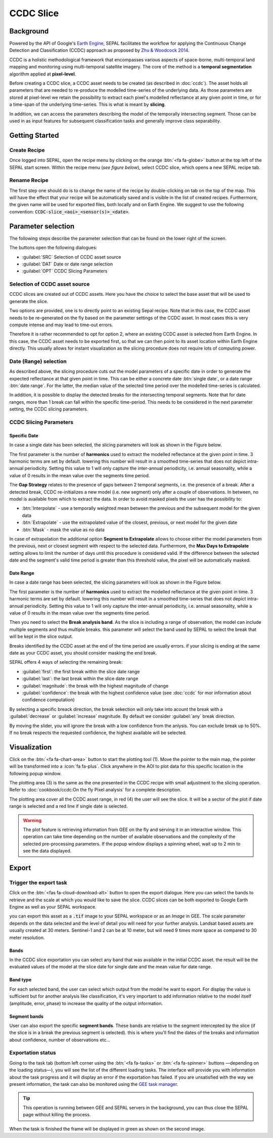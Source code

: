 CCDC Slice
==========

Background
------------

Powered by the API of Google's `Earth Engine <https://earthengine.google.com/>`_, SEPAL facilitates the workflow for applying the Continuous Change Detection and Classification (CCDC) approach as proposed by `Zhu & Woodcock 2014 <https://www.sciencedirect.com/science/article/pii/S0034425714000248>`_.

CCDC is a holistic methodological framework that encompasses various aspects of space-borne, multi-temporal land mapping and monitoring using multi-temporal satellite imagery. The core of the method is a **temporal segmentation** algorithm applied at **pixel-level**.

Before creating a CCDC slice, a CCDC asset needs to be created (as described in :doc:`ccdc`). The asset holds all parameters that are needed to re-produce the modelled time-series of the underlying data. As those parameters are stored at pixel-level we retain the possibility to extract each pixel's modelled reflectance at any given point in time, or for a time-span of the underlying time-series. This is what is meant by **slicing**.

In addition, we can access the parameters describing the model of the temporally intersecting segment. Those can be used in as input features for subsequent classification tasks and generally improve class separability.

Getting Started
---------------

Create Recipe
^^^^^^^^^^^^^^

Once logged into SEPAL, open the recipe menu by clicking on the orange :btn:`<fa fa-globe>` button at the top left of the SEPAL start screen. Within the recipe menu (*see figure below*), select CCDC slice, which opens a new SEPAL recipe tab.

.. thumbnail:: ../_images/cookbook/ccdc_slice/recipe_selection.png
    :group: recipe-ccdc-slice
    :title: Selection menu for SEPAL recipes
    :width: 60%
    :align: center

Rename Recipe
^^^^^^^^^^^^^

The first step one should do is to change the name of the recipe by double-clicking on tab on the top of the map. This will have the effect that your recipe will be automatically saved and is visible in the list of created recipes. Furthermore, the given name will be used for exported files, both locally and on Earth Engine. We suggest to use the following convention: :code:`CCDC-slice_<aoi>_<sensor(s)>_<date>`.

.. thumbnail:: ../_images/cookbook/ccdc_slice/recipe_unnamed.png
    :title: CCDC asset default title
    :width: 40%

.. thumbnail:: ../_images/cookbook/ccdc_slice/recipe_renamed.png
    :title: CCDC assed modified title
    :width: 40%

Parameter selection
-------------------

The following steps describe the parameter selection that can be found on the lower right of the screen.

.. thumbnail:: ../_images/cookbook/ccdc_slice/ccdc_slice_start_screen.png
    :group: recipe-ccdc-slice
    :title: CCDC slice parameters

.. line-break::

The buttons open the following dialogues:

-   :guilabel:`SRC` Selection of CCDC asset source
-   :guilabel:`DAT` Date or date range selection
-   :guilabel:`OPT` CCDC Slicing Parameters


Selection of CCDC asset source
^^^^^^^^^^^^^^^^^^^^^^^^^^^^^^

CCDC slices are created out of CCDC assets. Here you have the choice to select the base asset that will be used to generate the slice.

Two options are provided, one is to directly point to an existing Sepal recipe. Note that in this case, the CCDC asset needs to be re-generated on the fly based on the parameter settings of the CCDC asset. In most cases this is very compute intense and may lead to time-out errors.

Therefore it is rather recommended to opt for option 2, where an existing CCDC asset is selected from Earth Engine. In this case, the CCDC asset needs to be exported first, so that we can then point to its asset location within Earth Engine directly. This usually allows for instant visualization as the slicing procedure does not require lots of computing power.


Date (Range) selection
^^^^^^^^^^^^^^^^^^^^^^

As described above, the slicing procedure cuts out the model parameters of a specific date in order to generate the expected reflectance at that given point in time. This can be either a concrete date :btn:`single date`, or a date range :btn:`date range`. For the latter, the median value of the selected time period over the modelled time-series is calculated.

In addition, it is possible to display the detected breaks for the intersecting temporal segments. Note that for date ranges, more than 1 break can fall within the specific time-period. This needs to be considered in the next parameter setting, the CCDC slicing parameters.

.. thumbnail:: ../_images/cookbook/ccdc_slice/date_selection.png
    :group: recipe-ccdc-slice
    :title: date selection parameter

CCDC Slicing Parameters
^^^^^^^^^^^^^^^^^^^^^^^

Specific Date
"""""""""""""

In case a single date has been selected, the slicing parameters will look as shown in the Figure below.

.. thumbnail:: ../_images/cookbook/ccdc_slice/ccdc_slice_date_parameters.png
    :group: recipe-ccdc-slice
    :title: Selection menu for CCDC slice parameters
    :align: center

The first parameter is the number of **harmonics** used to extract the modelled reflectance at the given point in time. 3 harmonic terms are set by default. lowering this number will result in a smoothed time-series that does not depict intra-annual periodicity. Setting this value to 1 will only capture the inter-annual periodicity, i.e. annual seasonality, while a value of 0 results in the mean value over the segments time period.

The **Gap Strategy** relates to the presence of gaps between 2 temporal segments, i.e. the presence of a break. After a detected break, CCDC re-initializes a new model (i.e. new segment) only after a couple of observations. In between, no model is available from which to extract the data. In order to avoid masked pixels the user has the possibility to:

-   :btn:`Interpolate` - use a temporally weighted mean between the previous and the subsequent model for the given data
-   :btn:`Extrapolate` - use the extrapolated value of the closest, previous, or next model for the given date
-   :btn:`Mask` - mask the value as no data

In case of extrapolation the additional option **Segment to Extrapolate** allows to choose either the model parameters from the previous, next or closest segment with respect to the selected data. Furthermore, the **Max Days to Extrapolate** setting allows to limit the number of days until this procedure is considered valid. If the difference between the selected date and the segment's valid time period is greater than this threshold value, the pixel will be automatically masked.

Date Range
""""""""""

In case a date range has been selected, the slicing parameters will look as shown in the Figure below.

.. thumbnail:: ../_images/cookbook/ccdc_slice/ccdc_slice_date_range_parameters.png
    :group: recipe-ccdc-slice
    :title: Selection menu for CCDC slice parameters - date range
    :align: center

The first parameter is the number of **harmonics** used to extract the modelled reflectance at the given point in time. 3 harmonic terms are set by default. lowering this number will result in a smoothed time-series that does not depict intra-annual periodicity. Setting this value to 1 will only capture the inter-annual periodicity, i.e. annual seasonality, while a value of 0 results in the mean value over the segments time period.

Then you need to select the **Break analysis band**. As the slice is including a range of observation, the model can include multiple segments and thus multiple breaks. this parameter will select the band used by SEPAL to select the break that will be kept in the slice output.

Breaks identified by the CCDC asset at the end of the time period are usually errors. if your slicing is ending at the same date as your CCDC asset, you should consider masking the end break.

SEPAL offers 4 ways of selecting the remaining break:

- :guilabel:`first`: the first break within the slice date range
- :guilabel:`last`: the last break within the slice date range
- :guilabel:`magnitude`: the break with the highest magnitude of change
- :guilabel:`confidence`: the break with the highest confidence value (see :doc:`ccdc` for mor information about confidence computation)

By selecting a specific breack direction, the break sekection will only take into acount the break with a :guilabel:`decrease` or :guilabel:`increase` magnitude. By default we consider :guilabel:`any` break direction.

By moving the slider, you will ignore the break with a low confidence from the anlysis. You can exclude break up to 50%. If no break respects the requested confidence, the highest available will be selected.

Visualization
-------------

Click on the :btn:`<fa fa-chart-area>` button to start the plotting tool (1). Move the pointer to the main map, the pointer will be transformed into a :icon:`fa fa-plus`. Click anywhere in the AOI to plot data for this specific location in the following popup window.

The plotting area (3) is the same as the one presented in the CCDC recipe with small adjustment to the slicing operation. Refer to :doc:`cookbook/ccdc:On the fly Pixel analysis` for a complete description.

The plotting area cover all the CCDC asset range, in red (4) the user will see the slice. It will be a sector of the plot if date range is selected and a red line if single date is selected.

.. thumbnail:: ../_images/cookbook/ccdc_slice/pixel_analysis.png
    :title: Pixel Analysis of a date range slice of a CCDC asset
    :group: recipe-ccdc-slice

.. warning::

    The plot feature is retrieving information from GEE on the fly and serving it in an interactive window. This operation can take time depending on the number of available observations and the complexity of the selected pre-processing parameters. If the popup window displays a spinning wheel, wait up to 2 min to see the data displayed.

Export
------

Trigger the export task
^^^^^^^^^^^^^^^^^^^^^^^

Click on the :btn:`<fas fa-cloud-download-alt>` button to open the export dialogue. Here you can select the bands to retrieve and the scale at which you would like to save the slice. CCDC slices can be both exported to Google Earth Engine as well as your SEPAL workspace.

you can export this asset as a :code:`.tif` image to your SEPAL workspace or as an *Image* in GEE.
The scale parameter depends on the data selected and the level of detail you will need for your further analysis. Landsat based assets are usually created at 30 meters. Sentinel-1 and 2 can be at 10 meter, but will need 9 times more space as compared to 30 meter resolution.

Bands
"""""

In the CCDC slice exportation you can select any band that was available in the initial CCDC asset. the result will be the evaluated values of the model at the slice date for single date and the mean value for date range.

Band type
"""""""""

For each selected band, the user can select which output from the model he want to export. For display the value is sufficient but for another analysis like classification, it's very important to add information relative to the model itself (amplitude, error, phase) to increase the quality of the output information.

Segment bands
"""""""""""""

User can also export the specific **segment bands**. These bands are relative to the segment intercepted by the slice (if the slice is in a break the previous segment is selected). this is where you'll find the dates of the breaks and information about confidence, number of observations etc...

.. thumbnail:: ../_images/cookbook/ccdc_slice/export.png
    :title: Exportation parameters of a ccdc slice
    :group: recipe-ccdc-slice


Exportation status
^^^^^^^^^^^^^^^^^^

Going to the task tab (bottom left corner using the :btn:`<fa fa-tasks>` or :btn:`<fa fa-spinner>` buttons —depending on the loading status—), you will see the list of the different loading tasks. The interface will provide you with information about the task progress and it will display an error if the exportation has failed. If you are unsatisfied with the way we present information, the task can also be monitored using the `GEE task manager <https://code.earthengine.google.com/tasks>`__.

.. tip::

    This operation is running between GEE and SEPAL servers in the background, you can thus close the SEPAL page without killing the process.

When the task is finished the frame will be displayed in green as shown on the second image.

.. thumbnail:: ../_images/cookbook/ccdc_slice/download.png
    :width: 49%
    :title: Evolution of the downloading process of the recipe displayed in the task manager of SEPAL.
    :group: recipe-ccdc-slice

.. thumbnail:: ../_images/cookbook/ccdc_slice/download_complete.png
    :width: 49%
    :title: Completed downloading process of the recipe displayed in the task manager of SEPAL.
    :group: recipe-ccdc-slice



